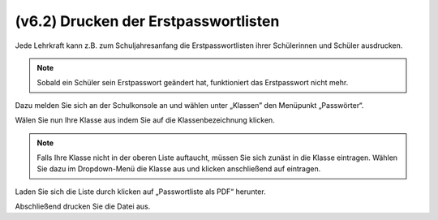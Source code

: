 =====================================
(v6.2) Drucken der Erstpasswortlisten
=====================================

Jede Lehrkraft kann z.B. zum Schuljahresanfang die Erstpasswortlisten ihrer Schülerinnen und Schüler ausdrucken.

.. note::
  Sobald ein Schüler sein Erstpasswort geändert hat, funktioniert das Erstpasswort nicht mehr.

Dazu melden Sie sich an der Schulkonsole an und wählen unter „Klassen” den Menüpunkt „Passwörter“.

.. image:: media/01.png

Wälen Sie nun Ihre Klasse aus indem Sie auf die Klassenbezeichnung klicken.

.. note:: Falls Ihre Klasse nicht in der oberen Liste auftaucht, müssen Sie sich zunäst in die Klasse eintragen. Wählen Sie dazu im Dropdown-Menü die Klasse aus und klicken anschließend auf eintragen.

.. image:: media/02.png

Laden Sie sich die Liste durch klicken auf „Passwortliste als PDF“ herunter.

.. image:: media/03.png

Abschließend drucken Sie die Datei aus.
